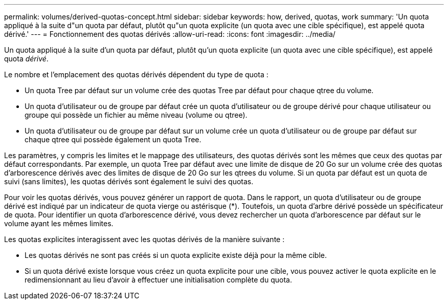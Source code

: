 ---
permalink: volumes/derived-quotas-concept.html 
sidebar: sidebar 
keywords: how, derived, quotas, work 
summary: 'Un quota appliqué à la suite d"un quota par défaut, plutôt qu"un quota explicite (un quota avec une cible spécifique), est appelé quota dérivé.' 
---
= Fonctionnement des quotas dérivés
:allow-uri-read: 
:icons: font
:imagesdir: ../media/


[role="lead"]
Un quota appliqué à la suite d'un quota par défaut, plutôt qu'un quota explicite (un quota avec une cible spécifique), est appelé quota _dérivé_.

Le nombre et l'emplacement des quotas dérivés dépendent du type de quota :

* Un quota Tree par défaut sur un volume crée des quotas Tree par défaut pour chaque qtree du volume.
* Un quota d'utilisateur ou de groupe par défaut crée un quota d'utilisateur ou de groupe dérivé pour chaque utilisateur ou groupe qui possède un fichier au même niveau (volume ou qtree).
* Un quota d'utilisateur ou de groupe par défaut sur un volume crée un quota d'utilisateur ou de groupe par défaut sur chaque qtree qui possède également un quota Tree.


Les paramètres, y compris les limites et le mappage des utilisateurs, des quotas dérivés sont les mêmes que ceux des quotas par défaut correspondants. Par exemple, un quota Tree par défaut avec une limite de disque de 20 Go sur un volume crée des quotas d'arborescence dérivés avec des limites de disque de 20 Go sur les qtrees du volume. Si un quota par défaut est un quota de suivi (sans limites), les quotas dérivés sont également le suivi des quotas.

Pour voir les quotas dérivés, vous pouvez générer un rapport de quota. Dans le rapport, un quota d'utilisateur ou de groupe dérivé est indiqué par un indicateur de quota vierge ou astérisque (*). Toutefois, un quota d'arbre dérivé possède un spécificateur de quota. Pour identifier un quota d'arborescence dérivé, vous devez rechercher un quota d'arborescence par défaut sur le volume ayant les mêmes limites.

Les quotas explicites interagissent avec les quotas dérivés de la manière suivante :

* Les quotas dérivés ne sont pas créés si un quota explicite existe déjà pour la même cible.
* Si un quota dérivé existe lorsque vous créez un quota explicite pour une cible, vous pouvez activer le quota explicite en le redimensionnant au lieu d'avoir à effectuer une initialisation complète du quota.

